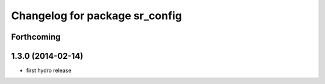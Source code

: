 ^^^^^^^^^^^^^^^^^^^^^^^^^^^^^^^
Changelog for package sr_config
^^^^^^^^^^^^^^^^^^^^^^^^^^^^^^^

Forthcoming
-----------

1.3.0 (2014-02-14)
------------------
* first hydro release

